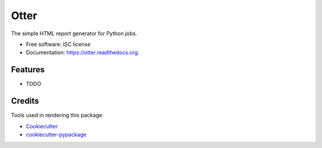 ===============================
Otter
===============================

.. image:: https://img.shields.io/pypi/v/otter.svg
        :target: https://pypi.python.org/pypi/otter

.. image:: https://img.shields.io/travis/transientlunatic/otter.svg
        :target: https://travis-ci.org/transientlunatic/otter

.. image:: https://readthedocs.org/projects/otter/badge/?version=latest
        :target: https://readthedocs.org/projects/otter/?badge=latest
        :alt: Documentation Status


The simple HTML report generator for Python jobs.

* Free software: ISC license
* Documentation: https://otter.readthedocs.org.

Features
--------

* TODO

Credits
---------

Tools used in rendering this package:

*  Cookiecutter_
*  `cookiecutter-pypackage`_

.. _Cookiecutter: https://github.com/audreyr/cookiecutter
.. _`cookiecutter-pypackage`: https://github.com/audreyr/cookiecutter-pypackage
